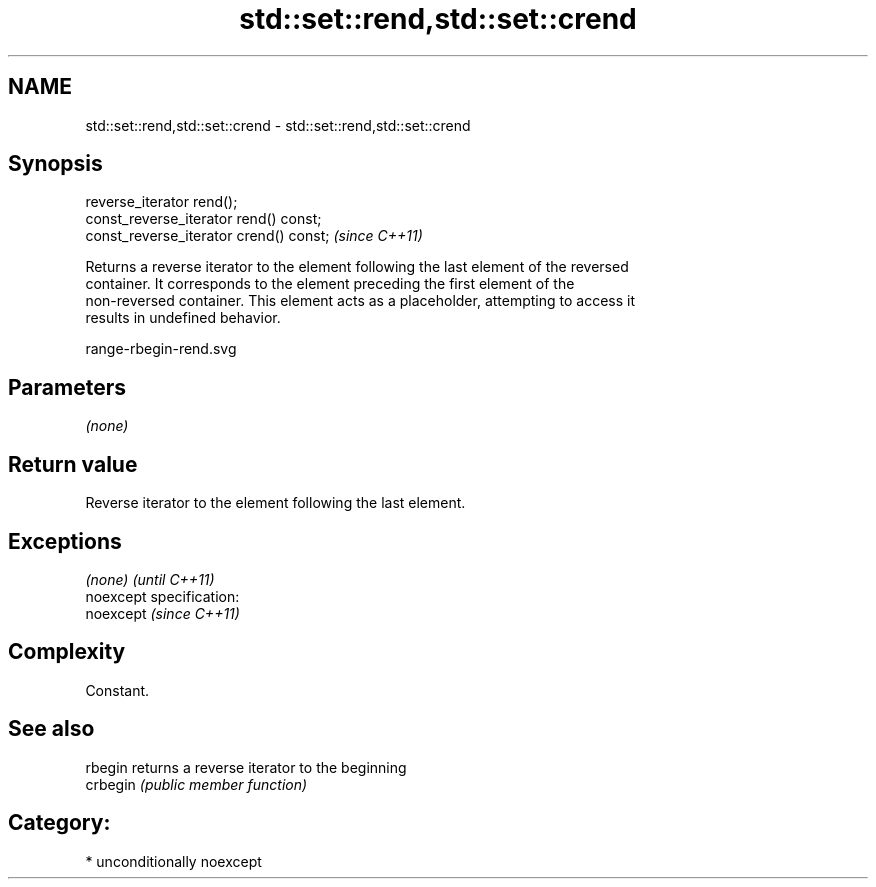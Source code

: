 .TH std::set::rend,std::set::crend 3 "Nov 25 2015" "2.1 | http://cppreference.com" "C++ Standard Libary"
.SH NAME
std::set::rend,std::set::crend \- std::set::rend,std::set::crend

.SH Synopsis
   reverse_iterator rend();
   const_reverse_iterator rend() const;
   const_reverse_iterator crend() const;  \fI(since C++11)\fP

   Returns a reverse iterator to the element following the last element of the reversed
   container. It corresponds to the element preceding the first element of the
   non-reversed container. This element acts as a placeholder, attempting to access it
   results in undefined behavior.

   range-rbegin-rend.svg

.SH Parameters

   \fI(none)\fP

.SH Return value

   Reverse iterator to the element following the last element.

.SH Exceptions

   \fI(none)\fP                    \fI(until C++11)\fP
   noexcept specification:  
   noexcept                  \fI(since C++11)\fP
     

.SH Complexity

   Constant.

.SH See also

   rbegin  returns a reverse iterator to the beginning
   crbegin \fI(public member function)\fP 

.SH Category:

     * unconditionally noexcept
